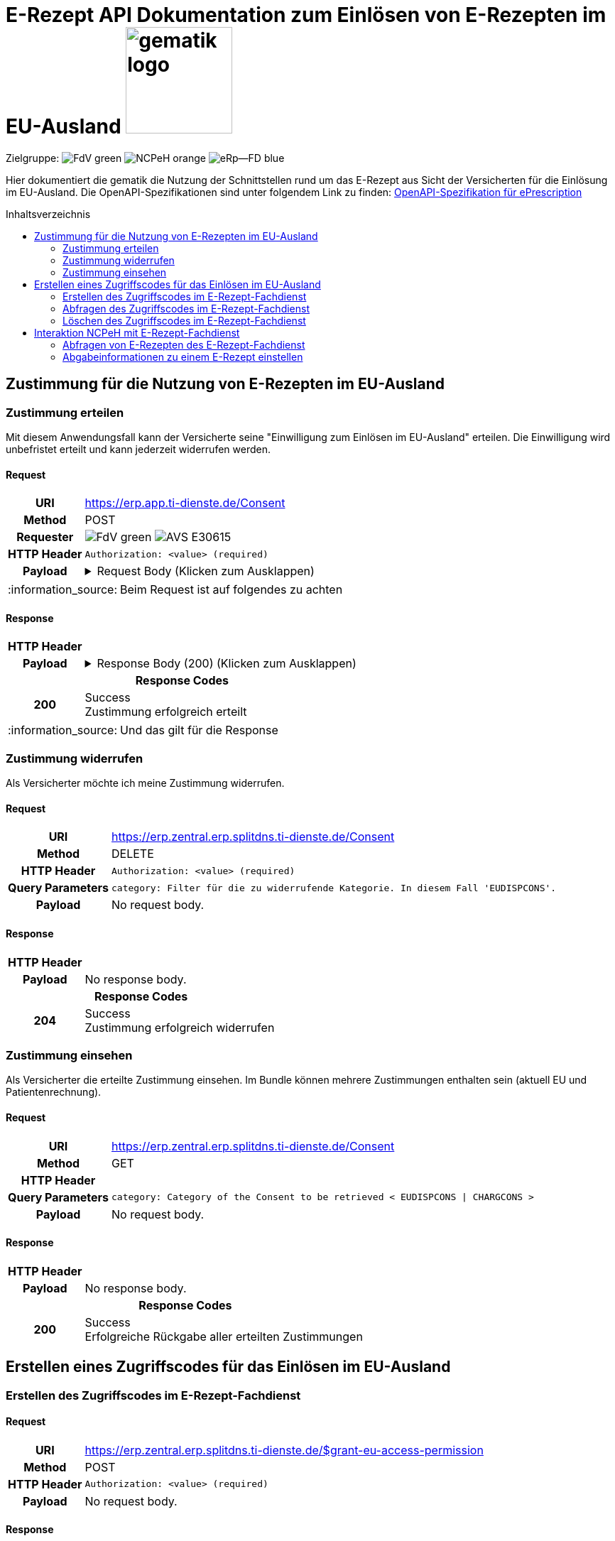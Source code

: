 = E-Rezept API Dokumentation zum Einlösen von E-Rezepten im EU-Ausland image:gematik_logo.png[width=150, float="right"]
// asciidoc settings for DE (German)
// ==================================
:imagesdir: ../images
:tip-caption: :bulb:
:note-caption: :information_source:
:important-caption: :heavy_exclamation_mark:
:caution-caption: :fire:
:warning-caption: :warning:
:toc: macro
:toclevels: 2
:toc-title: Inhaltsverzeichnis
:AVS: https://img.shields.io/badge/AVS-E30615
:PVS: https://img.shields.io/badge/PVS/KIS-C30059
:FdV: https://img.shields.io/badge/FdV-green
:eRp: https://img.shields.io/badge/eRp--FD-blue
:KTR: https://img.shields.io/badge/KTR-AE8E1C
:NCPeH: https://img.shields.io/badge/NCPeH-orange

// Variables for the Examples that are to be used
:branch: main
:date-folder: 2025-01-15
// TODO: Change
:branch: eu-examples
:date-folder: 2025-10-01-preview
:toclevels: 2

Zielgruppe: image:{FdV}[] image:{NCPeH}[] image:{eRp}[]

Hier dokumentiert die gematik die Nutzung der Schnittstellen rund um das E-Rezept aus Sicht der Versicherten für die Einlösung im EU-Ausland.
Die OpenAPI-Spezifikationen sind unter folgendem Link zu finden: link:../resources/openapi/e_prescription.yml[OpenAPI-Spezifikation für ePrescription]

toc::[]

== Zustimmung für die Nutzung von E-Rezepten im EU-Ausland

=== Zustimmung erteilen

Mit diesem Anwendungsfall kann der Versicherte seine "Einwilligung zum Einlösen im EU-Ausland" erteilen. Die Einwilligung wird unbefristet erteilt und kann jederzeit widerrufen werden.

==== Request
[cols="h,a", separator=¦]
[%autowidth.stretch]
|===
¦URI        ¦https://erp.app.ti-dienste.de/Consent
¦Method     ¦POST
¦Requester  ¦image:{FdV}[] image:{AVS}[]
¦HTTP Header ¦
----
Authorization: <value> (required)
----
¦Payload    ¦
.Request Body (Klicken zum Ausklappen)
[%collapsible]
====
[source,json]
----
{
  "resourceType": "Consent",
  "id": "erp-eprescription-01-POST-Consent",
  "meta": {
    "profile": [
      "https://gematik.de/fhir/erp/StructureDefinition/GEM_ERP_PR_Consent|1.5"
    ]
  },
  "status": "active",
  "patient": {
    "identifier": {
      "system": "http://fhir.de/sid/gkv/kvid-10",
      "value": "X123456789"
    }
  },
  "scope": {
    "coding": [
      {
        "code": "patient-privacy",
        "system": "http://terminology.hl7.org/CodeSystem/consentscope",
        "display": "Privacy Consent"
      }
    ]
  },
  "category": [
    {
      "coding": [
        {
          "code": "EUDISPCONS",
          "system": "https://gematik.de/fhir/erp/CodeSystem/GEM_ERP_CS_ConsentType",
          "display": "Consent for redeeming e-prescriptions in EU countries"
        }
      ]
    }
  ],
  "policyRule": {
    "coding": [
      {
        "code": "OPTIN",
        "system": "http://terminology.hl7.org/CodeSystem/v3-ActCode"
      }
    ]
  }
}
----
====
|===
NOTE: Beim Request ist auf folgendes zu achten

==== Response

[cols="h,a", width="100%", separator=¦]
[%autowidth]
|===
¦HTTP Header ¦
----
----
¦Payload    ¦
.Response Body (200) (Klicken zum Ausklappen)
[%collapsible]
====
[source,json]
----
{
  "resourceType": "Consent",
  "id": "erp-eprescription-01-POST-Consent",
  "meta": {
    "profile": [
      "https://gematik.de/fhir/erp/StructureDefinition/GEM_ERP_PR_Consent|1.5"
    ]
  },
  "status": "active",
  "patient": {
    "identifier": {
      "system": "http://fhir.de/sid/gkv/kvid-10",
      "value": "X123456789"
    }
  },
  "scope": {
    "coding": [
      {
        "code": "patient-privacy",
        "system": "http://terminology.hl7.org/CodeSystem/consentscope",
        "display": "Privacy Consent"
      }
    ]
  },
  "category": [
    {
      "coding": [
        {
          "code": "EUDISPCONS",
          "system": "https://gematik.de/fhir/erp/CodeSystem/GEM_ERP_CS_ConsentType",
          "display": "Consent for redeeming e-prescriptions in EU countries"
        }
      ]
    }
  ],
  "policyRule": {
    "coding": [
      {
        "code": "OPTIN",
        "system": "http://terminology.hl7.org/CodeSystem/v3-ActCode"
      }
    ]
  }
}
----
====

2+¦Response Codes

¦200 ¦ Success +
[small]#Zustimmung erfolgreich erteilt#

|===
NOTE: Und das gilt für die Response

=== Zustimmung widerrufen

Als Versicherter möchte ich meine Zustimmung widerrufen.

==== Request
[cols="h,a", width="100%", separator=¦]
[%autowidth]
|===
¦URI        ¦https://erp.zentral.erp.splitdns.ti-dienste.de/Consent
¦Method     ¦DELETE
¦HTTP Header ¦
----
Authorization: <value> (required)
----
¦Query Parameters ¦
----
category: Filter für die zu widerrufende Kategorie. In diesem Fall 'EUDISPCONS'.
----
¦Payload    ¦
No request body.
|===

==== Response

[cols="h,a", width="100%", separator=¦]
[%autowidth]
|===
¦HTTP Header ¦
----
----
¦Payload    ¦
No response body.

2+¦Response Codes

¦204 ¦ Success +
[small]#Zustimmung erfolgreich widerrufen#

|===


=== Zustimmung einsehen

Als Versicherter die erteilte Zustimmung einsehen. Im Bundle können mehrere Zustimmungen enthalten sein (aktuell EU und Patientenrechnung).

==== Request
[cols="h,a", width="100%", separator=¦]
[%autowidth]
|===
¦URI        ¦https://erp.zentral.erp.splitdns.ti-dienste.de/Consent
¦Method     ¦GET
¦HTTP Header ¦
----
----
¦Query Parameters ¦
----
category: Category of the Consent to be retrieved < EUDISPCONS | CHARGCONS >
----
¦Payload    ¦
No request body.
|===

==== Response

[cols="h,a", width="100%", separator=¦]
[%autowidth]
|===
¦HTTP Header ¦
----
----
¦Payload    ¦
No response body.

2+¦Response Codes

¦200 ¦ Success +
[small]#Erfolgreiche Rückgabe aller erteilten Zustimmungen#

|===

== Erstellen eines Zugriffscodes für das Einlösen im EU-Ausland

=== Erstellen des Zugriffscodes im E-Rezept-Fachdienst

==== Request
[cols="h,a", width="100%", separator=¦]
[%autowidth]
|===
¦URI        ¦https://erp.zentral.erp.splitdns.ti-dienste.de/$grant-eu-access-permission
¦Method     ¦POST
¦HTTP Header ¦
----
Authorization: <value> (required)
----
¦Payload    ¦
No request body.
|===

==== Response

[cols="h,a", width="100%", separator=¦]
[%autowidth]
|===
¦HTTP Header ¦
----
----
¦Payload    ¦
No response body.

2+¦Response Codes

¦200 ¦ Success +
[small]#Zugriffscode erfolgreich erstellt#

|===

=== Abfragen des Zugriffscodes im E-Rezept-Fachdienst

==== Request
[cols="h,a", width="100%", separator=¦]
[%autowidth]
|===
¦URI        ¦https://erp.zentral.erp.splitdns.ti-dienste.de/$read-eu-access-permission
¦Method     ¦GET
¦HTTP Header ¦
----
Authorization: <value> (required)
----
¦Payload    ¦
No request body.
|===

==== Response

[cols="h,a", width="100%", separator=¦]
[%autowidth]
|===
¦HTTP Header ¦
----
----
¦Payload    ¦
No response body.

2+¦Response Codes

¦200 ¦ Success +
[small]#Zugriffscode erfolgreich abgefragt#

|===

=== Löschen des Zugriffscodes im E-Rezept-Fachdienst

==== Request
[cols="h,a", width="100%", separator=¦]
[%autowidth]
|===
¦URI        ¦https://erp.zentral.erp.splitdns.ti-dienste.de/$revoke-eu-access-permission
¦Method     ¦DELETE
¦HTTP Header ¦
----
Authorization: <value> (required)
----
¦Payload    ¦
No request body.
|===

==== Response

[cols="h,a", width="100%", separator=¦]
[%autowidth]
|===
¦HTTP Header ¦
----
----
¦Payload    ¦
No response body.

2+¦Response Codes

¦204 ¦ Success +
[small]#Zugriffscode erfolgreich widerrufen#

|===

== Interaktion NCPeH mit E-Rezept-Fachdienst

=== Abfragen von E-Rezepten des E-Rezept-Fachdienst

Als NCPeH Deutschland möchte ich die im EU-Ausland einlösbaren E-Rezepte vom E-Rezept-Fachdienst abrufen, damit ich diese in das Ausland weiterleiten kann.

* link:https://simplifier.net/erezept-workflow/get-prescription-eu[OperationDefinition]
* link:https://simplifier.net/erezept-workflow/gem_erp_pr_par_eu_get_prescription_eu_input[Profil Input Parameter]

==== Request
[cols="h,a", width="100%", separator=¦]
[%autowidth]
|===
¦URI        ¦https://erp.zentral.erp.splitdns.ti-dienste.de/$get-eu-prescriptions
¦Method     ¦POST
¦HTTP Header ¦
----
AuthorizationHeader: <value> (required)
----
¦Query Parameters ¦
----
_count: Anzahl der zurückzugebenden Einträge. Für `demographics` Use Case auf `1` gesetzt.
----
¦Payload    ¦
.Request Body für demographics (Klicken zum Ausklappen)
[%collapsible]
====
[source,xml]
----
<Parameters xmlns="http://hl7.org/fhir">
    <id value="erp-eprescription-06-GET-Prescription-DEMOGRAPHICS"/>
    <meta>
        <profile value="https://gematik.de/fhir/erp/StructureDefinition/GEM_ERP_PR_PAR_EU_GET_Prescription_EU_Input|1.5"/>
    </meta>
    <parameter>
        <name value="requestData"/>
        <part>
            <name value="requesttype"/>
            <valueCoding>
                <system value="https://gematik.de/fhir/erp/CodeSystem/GEM_ERP_CS_RequestType_EU"/>
                <code value="demographics"/>
            </valueCoding>
        </part>
        <part>
            <name value="kvnr"/>
            <valueIdentifier>
                <system value="http://fhir.de/sid/gkv/kvid-10"/>
                <value value="X123456789"/>
            </valueIdentifier>
        </part>
        <part>
            <name value="accessCode"/>
            <valueIdentifier>
                <system value="https://gematik.de/fhir/erp/NamingSystem/GEM_ERP_NS_EU_AccessCode"/>
                <value value="ABC123"/>
            </valueIdentifier>
        </part>
        <part>
            <name value="countryCode"/>
            <valueCoding>
                <system value="urn:iso:std:iso:3166"/>
                <code value="BE"/>
            </valueCoding>
        </part>
        <part>
            <name value="practitionerName"/>
            <valueString value="Pedro Sanches"/>
        </part>
        <part>
            <name value="practitionerRole"/>
            <valueCoding>
                <system value="urn:oid:2.16.840.1.113883.2.9.6.2.7"/>
                <code value="2262"/>
                <display value="Pharmacists"/>
            </valueCoding>
        </part>
        <part>
            <name value="pointOfCare"/>
            <valueString value="Pharmacia de Santa Maria"/>
        </part>
        <part>
            <name value="healthcare-facility-type"/>
            <valueCoding>
                <system value="https://gematik.de/fhir/directory/CodeSystem/OrganizationProfessionOID"/>
                <code value="1.2.276.0.76.4.54"/>
                <display value="Öffentliche Apotheke"/>
            </valueCoding>
        </part>
    </parameter>
</Parameters>
----
====
.Request Body für prescriptions-retrieval (Klicken zum Ausklappen)
[%collapsible]
====
[source,xml]
----
<Parameters xmlns="http://hl7.org/fhir">
    <id value="erp-eprescription-06-GET-Prescription-PRESCRIPTIONS-RETRIEVAL"/>
    <meta>
        <profile value="https://gematik.de/fhir/erp/StructureDefinition/GEM_ERP_PR_PAR_EU_GET_Prescription_EU_Input|1.5"/>
    </meta>
    <parameter>
        <name value="requestData"/>
        <part>
            <name value="requesttype"/>
            <valueCoding>
                <system value="https://gematik.de/fhir/erp/CodeSystem/GEM_ERP_CS_RequestType_EU"/>
                <code value="e-prescriptions-retrieval"/>
            </valueCoding>
        </part>
        <part>
            <name value="kvnr"/>
            <valueIdentifier>
                <system value="http://fhir.de/sid/gkv/kvid-10"/>
                <value value="X123456789"/>
            </valueIdentifier>
        </part>
        <part>
            <name value="accessCode"/>
            <valueIdentifier>
                <system value="https://gematik.de/fhir/erp/NamingSystem/GEM_ERP_NS_EU_AccessCode"/>
                <value value="123456"/>
            </valueIdentifier>
        </part>
        <part>
            <name value="countryCode"/>
            <valueCoding>
                <system value="urn:iso:std:iso:3166"/>
                <code value="BE"/>
            </valueCoding>
        </part>
        <part>
            <name value="practitionerName"/>
            <valueString value="Pedro Sanches"/>
        </part>
        <part>
            <name value="practitionerRole"/>
            <valueCoding>
                <system value="urn:oid:2.16.840.1.113883.2.9.6.2.7"/>
                <code value="2262"/>
                <display value="Pharmacists"/>
            </valueCoding>
        </part>
        <part>
            <name value="pointOfCare"/>
            <valueString value="Pharmacia de Santa Maria"/>
        </part>
        <part>
            <name value="healthcare-facility-type"/>
            <valueCoding>
                <system value="https://gematik.de/fhir/directory/CodeSystem/OrganizationProfessionOID"/>
                <code value="1.2.276.0.76.4.54"/>
                <display value="Öffentliche Apotheke"/>
            </valueCoding>
        </part>
        <part>
            <name value="prescription-id"/>
            <valueIdentifier>
                <system value="https://gematik.de/fhir/erp/NamingSystem/GEM_ERP_NS_PrescriptionId"/>
                <value value="160.000.000.000.000.01"/>
            </valueIdentifier>
        </part>
        <part>
            <name value="prescription-id"/>
            <valueIdentifier>
                <system value="https://gematik.de/fhir/erp/NamingSystem/GEM_ERP_NS_PrescriptionId"/>
                <value value="160.000.000.000.000.02"/>
            </valueIdentifier>
        </part>
        <part>
            <name value="prescription-id"/>
            <valueIdentifier>
                <system value="https://gematik.de/fhir/erp/NamingSystem/GEM_ERP_NS_PrescriptionId"/>
                <value value="160.000.000.000.000.03"/>
            </valueIdentifier>
        </part>
        <part>
            <name value="prescription-id"/>
            <valueIdentifier>
                <system value="https://gematik.de/fhir/erp/NamingSystem/GEM_ERP_NS_PrescriptionId"/>
                <value value="160.000.000.000.000.04"/>
            </valueIdentifier>
        </part>
    </parameter>
</Parameters>
----
====
.Request Body für prescriptions-list (Klicken zum Ausklappen)
[%collapsible]
====
[source,xml]
----
<Parameters xmlns="http://hl7.org/fhir">
    <id value="erp-eprescription-06-GET-Prescription-PRESCRIPTIONS-LIST"/>
    <meta>
        <profile value="https://gematik.de/fhir/erp/StructureDefinition/GEM_ERP_PR_PAR_EU_GET_Prescription_EU_Input|1.5"/>
    </meta>
    <parameter>
        <name value="requestData"/>
        <part>
            <name value="requesttype"/>
            <valueCoding>
                <system value="https://gematik.de/fhir/erp/CodeSystem/GEM_ERP_CS_RequestType_EU"/>
                <code value="e-prescriptions-list"/>
            </valueCoding>
        </part>
        <part>
            <name value="kvnr"/>
            <valueIdentifier>
                <system value="http://fhir.de/sid/gkv/kvid-10"/>
                <value value="X123456789"/>
            </valueIdentifier>
        </part>
        <part>
            <name value="accessCode"/>
            <valueIdentifier>
                <system value="https://gematik.de/fhir/erp/NamingSystem/GEM_ERP_NS_EU_AccessCode"/>
                <value value="123456"/>
            </valueIdentifier>
        </part>
        <part>
            <name value="countryCode"/>
            <valueCoding>
                <system value="urn:iso:std:iso:3166"/>
                <code value="BE"/>
            </valueCoding>
        </part>
        <part>
            <name value="practitionerName"/>
            <valueString value="Pedro Sanches"/>
        </part>
        <part>
            <name value="practitionerRole"/>
            <valueCoding>
                <system value="urn:oid:2.16.840.1.113883.2.9.6.2.7"/>
                <code value="2262"/>
                <display value="Pharmacists"/>
            </valueCoding>
        </part>
        <part>
            <name value="pointOfCare"/>
            <valueString value="Pharmacia de Santa Maria"/>
        </part>
        <part>
            <name value="healthcare-facility-type"/>
            <valueCoding>
                <system value="https://gematik.de/fhir/directory/CodeSystem/OrganizationProfessionOID"/>
                <code value="1.2.276.0.76.4.54"/>
                <display value="Öffentliche Apotheke"/>
            </valueCoding>
        </part>
    </parameter>
</Parameters>
----
====
|===

==== Response

[cols="h,a", width="100%", separator=¦]
[%autowidth]
|===
¦HTTP Header ¦
----
----
¦Payload    ¦
.Response Body (200) (Klicken zum Ausklappen)
[%collapsible]
====
[source,xml]
----
<Bundle xmlns="http://hl7.org/fhir">
    <id value="erp-eprescription-05-GET-Prescription-Bundle"/>
    <type value="collection"/>
    <timestamp value="2025-01-15T15:29:00.434+00:00"/>
    <link>
        <relation value="self"/>
        <url value="https://erp-ref.zentral.erp.splitdns.ti-dienste.de/Prescription"/>
    </link>
    <entry>
        <fullUrl value="https://erp.zentral.erp.splitdns.ti-dienste.de/Task/160.000.000.000.000.01"/>
        <resource>
            <Bundle>
                <id value="erp-eprescription-05-Prescription-Bundle-1"/>
                <meta>
                    <lastUpdated value="2025-01-15T15:29:00.434+00:00"/>
                    <profile value="https://fhir.kbv.de/StructureDefinition/KBV_PR_ERP_Bundle|1.2"/>
                </meta>
                <identifier>
                    <system value="https://gematik.de/fhir/erp/NamingSystem/GEM_ERP_NS_PrescriptionId"/>
                    <value value="160.000.000.000.000.01"/>
                </identifier>
                <type value="document"/>
                <timestamp value="2025-01-15T15:29:00.434+00:00"/>
                <entry>
                    <fullUrl value="http://pvs.praxis-topp-gluecklich.local/fhir/Composition/b0e22b86-e7e9-46c1-80fe-e6e24442d77c"/>
                    <resource>
                        <Composition>
                            <id value="b0e22b86-e7e9-46c1-80fe-e6e24442d77c"/>
                            <meta>
                                <profile value="https://fhir.kbv.de/StructureDefinition/KBV_PR_ERP_Composition|1.2"/>
                            </meta>
                            <extension url="https://fhir.kbv.de/StructureDefinition/KBV_EX_FOR_Legal_basis">
                                <valueCoding>
                                    <system value="https://fhir.kbv.de/CodeSystem/KBV_CS_SFHIR_KBV_STATUSKENNZEICHEN"/>
                                    <code value="00"/>
                                </valueCoding>
                            </extension>
                            <status value="final"/>
                            <type>
                                <coding>
                                    <system value="https://fhir.kbv.de/CodeSystem/KBV_CS_SFHIR_KBV_FORMULAR_ART"/>
                                    <code value="e16A"/>
                                </coding>
                            </type>
                            <subject>
                                <reference value="Patient/9774f67f-a238-4daf-b4e6-Pat-GKV"/>
                            </subject>
                            <date value="2025-01-15T15:29:00.434+00:00"/>
                            <author>
                                <reference value="Practitioner/d8463daf-258e-4cad-a86a-6fd42fac161c"/>
                                <type value="Practitioner"/>
                            </author>
                            <author>
                                <type value="Device"/>
                                <identifier>
                                    <system value="https://fhir.kbv.de/NamingSystem/KBV_NS_FOR_Pruefnummer"/>
                                    <value value="Y/400/1910/36/346"/>
                                </identifier>
                            </author>
                            <title value="elektronische Arzneimittelverordnung"/>
                            <attester>
                                <mode value="legal"/>
                                <party>
                                    <reference value="Practitioner/20597e0e-cb2a-45b3-95f0-dc3dbdb617c3"/>
                                </party>
                            </attester>
                            <custodian>
                                <reference value="Organization/cf042e44-086a-4d51-9c77-172f9a972e3b"/>
                            </custodian>
                            <section>
                                <code>
                                    <coding>
                                        <system value="https://fhir.kbv.de/CodeSystem/KBV_CS_ERP_Section_Type"/>
                                        <code value="Prescription"/>
                                    </coding>
                                </code>
                                <entry>
                                    <reference value="MedicationRequest/f58f4403-7a3a-4a12-bb15-b2fa25b02561"/>
                                </entry>
                            </section>
                            <section>
                                <code>
                                    <coding>
                                        <system value="https://fhir.kbv.de/CodeSystem/KBV_CS_ERP_Section_Type"/>
                                        <code value="Coverage"/>
                                    </coding>
                                </code>
                                <entry>
                                    <reference value="Coverage/1b1ffb6e-eb05-43d7-87eb-Cov-GKV"/>
                                </entry>
                            </section>
                        </Composition>
                    </resource>
                </entry>
                <entry>
                    <fullUrl value="http://pvs.praxis-topp-gluecklich.local/fhir/MedicationRequest/f58f4403-7a3a-4a12-bb15-b2fa25b02561"/>
                    <resource>
                        <MedicationRequest>
                            <id value="f58f4403-7a3a-4a12-bb15-b2fa25b02561"/>
                            <meta>
                                <profile value="https://fhir.kbv.de/StructureDefinition/KBV_PR_ERP_Prescription|1.2"/>
                            </meta>
                            <extension url="https://fhir.kbv.de/StructureDefinition/KBV_EX_ERP_EmergencyServicesFee">
                                <valueBoolean value="false"/>
                            </extension>
                            <extension url="https://fhir.kbv.de/StructureDefinition/KBV_EX_FOR_SER">
                                <valueBoolean value="false"/>
                            </extension>
                            <extension url="https://fhir.kbv.de/StructureDefinition/KBV_EX_ERP_Multiple_Prescription">
                                <extension url="Kennzeichen">
                                    <valueBoolean value="true"/>
                                </extension>
                                <extension url="Nummerierung">
                                    <valueRatio>
                                        <numerator>
                                            <value value="2"/>
                                        </numerator>
                                        <denominator>
                                            <value value="4"/>
                                        </denominator>
                                    </valueRatio>
                                </extension>
                                <extension url="Zeitraum">
                                    <valuePeriod>
                                        <start value="2025-01-15"/>
                                        <end value="2025-02-14"/>
                                    </valuePeriod>
                                </extension>
                                <extension url="ID">
                                    <valueIdentifier>
                                        <system value="urn:ietf:rfc:3986"/>
                                        <value value="urn:uuid:24e2e10d-e962-4d1c-be4f-8760e690a5f0"/>
                                    </valueIdentifier>
                                </extension>
                            </extension>
                            <extension url="https://fhir.kbv.de/StructureDefinition/KBV_EX_FOR_StatusCoPayment">
                                <valueCoding>
                                    <system value="https://fhir.kbv.de/CodeSystem/KBV_CS_FOR_StatusCoPayment"/>
                                    <code value="0"/>
                                </valueCoding>
                            </extension>
                            <extension url="https://fhir.kbv.de/StructureDefinition/KBV_EX_FOR_Accident">
                                <extension url="Unfallkennzeichen">
                                    <valueCoding>
                                        <system value="https://fhir.kbv.de/CodeSystem/KBV_CS_FOR_Ursache_Type"/>
                                        <code value="1"/>
                                    </valueCoding>
                                </extension>
                                <extension url="Unfalltag">
                                    <valueDate value="2025-01-15"/>
                                </extension>
                            </extension>
                            <status value="active"/>
                            <intent value="order"/>
                            <medicationReference>
                                <reference value="Medication/e3a4efa7-84fc-465b-b14c-720195097783"/>
                            </medicationReference>
                            <subject>
                                <reference value="Patient/9774f67f-a238-4daf-b4e6-Pat-GKV"/>
                            </subject>
                            <authoredOn value="2025-01-15"/>
                            <requester>
                                <reference value="Practitioner/d8463daf-258e-4cad-a86a-6fd42fac161c"/>
                            </requester>
                            <insurance>
                                <reference value="Coverage/1b1ffb6e-eb05-43d7-87eb-Cov-GKV"/>
                            </insurance>
                            <note>
                                <text value="Dummy-Hinweis für die Apotheke"/>
                            </note>
                            <dosageInstruction>
                                <extension url="https://fhir.kbv.de/StructureDefinition/KBV_EX_ERP_DosageFlag">
                                    <valueBoolean value="false"/>
                                </extension>
                            </dosageInstruction>
                            <dispenseRequest>
                                <quantity>
                                    <value value="2"/>
                                    <unit value="Packung"/>
                                    <system value="http://unitsofmeasure.org"/>
                                    <code value="{Package}"/>
                                </quantity>
                            </dispenseRequest>
                        </MedicationRequest>
                    </resource>
                </entry>
                <entry>
                    <fullUrl value="http://pvs.praxis-topp-gluecklich.local/fhir/Medication/e3a4efa7-84fc-465b-b14c-720195097783"/>
                    <resource>
                        <Medication>
                            <id value="e3a4efa7-84fc-465b-b14c-720195097783"/>
                            <meta>
                                <profile value="https://fhir.kbv.de/StructureDefinition/KBV_PR_ERP_Medication_Ingredient|1.2"/>
                            </meta>
                            <extension url="https://fhir.kbv.de/StructureDefinition/KBV_EX_ERP_Medication_Category">
                                <valueCoding>
                                    <system value="https://fhir.kbv.de/CodeSystem/KBV_CS_ERP_Medication_Category"/>
                                    <code value="00"/>
                                </valueCoding>
                            </extension>
                            <extension url="https://fhir.kbv.de/StructureDefinition/KBV_EX_ERP_Medication_Vaccine">
                                <valueBoolean value="false"/>
                            </extension>
                            <code>
                                <coding>
                                    <system value="https://fhir.kbv.de/CodeSystem/KBV_CS_ERP_Medication_Type"/>
                                    <code value="wirkstoff"/>
                                </coding>
                            </code>
                            <form>
                                <text value="Tabletten"/>
                            </form>
                            <amount>
                                <numerator>
                                    <extension url="https://fhir.kbv.de/StructureDefinition/KBV_EX_ERP_Medication_PackagingSize">
                                        <valueString value="2x20"/>
                                    </extension>
                                    <unit value="Stk"/>
                                </numerator>
                                <denominator>
                                    <value value="1"/>
                                </denominator>
                            </amount>
                            <ingredient>
                                <itemCodeableConcept>
                                    <coding>
                                        <system value="http://fhir.de/CodeSystem/ask"/>
                                        <code value="Dummy-ASK"/>
                                    </coding>
                                    <text value="Ibuprofen"/>
                                </itemCodeableConcept>
                                <strength>
                                    <numerator>
                                        <value value="800"/>
                                        <unit value="mg"/>
                                    </numerator>
                                    <denominator>
                                        <value value="1"/>
                                    </denominator>
                                </strength>
                            </ingredient>
                        </Medication>
                    </resource>
                </entry>
                <entry>
                    <fullUrl value="http://pvs.praxis-topp-gluecklich.local/fhir/Patient/9774f67f-a238-4daf-b4e6-Pat-GKV"/>
                    <resource>
                        <Patient>
                            <id value="9774f67f-a238-4daf-b4e6-Pat-GKV"/>
                            <meta>
                                <profile value="https://fhir.kbv.de/StructureDefinition/KBV_PR_FOR_Patient|1.2"/>
                            </meta>
                            <identifier>
                                <type>
                                    <coding>
                                        <system value="http://fhir.de/CodeSystem/identifier-type-de-basis"/>
                                        <code value="KVZ10"/>
                                    </coding>
                                </type>
                                <system value="http://fhir.de/sid/gkv/kvid-10"/>
                                <value value="X234567890"/>
                            </identifier>
                            <name>
                                <use value="official"/>
                                <family value="Ludger Königsstein">
                                    <extension url="http://hl7.org/fhir/StructureDefinition/humanname-own-name">
                                        <valueString value="Königsstein"/>
                                    </extension>
                                </family>
                                <given value="Ludger"/>
                            </name>
                            <birthDate value="1935-06-22"/>
                            <address>
                                <type value="both"/>
                                <line value="Musterstr. 1">
                                    <extension url="http://hl7.org/fhir/StructureDefinition/iso21090-ADXP-houseNumber">
                                        <valueString value="1"/>
                                    </extension>
                                    <extension url="http://hl7.org/fhir/StructureDefinition/iso21090-ADXP-streetName">
                                        <valueString value="Musterstr."/>
                                    </extension>
                                </line>
                                <city value="Berlin"/>
                                <postalCode value="10623"/>
                            </address>
                        </Patient>
                    </resource>
                </entry>
                <entry>
                    <fullUrl value="http://pvs.praxis-topp-gluecklich.local/fhir/Practitioner/20597e0e-cb2a-45b3-95f0-dc3dbdb617c3"/>
                    <resource>
                        <Practitioner>
                            <id value="20597e0e-cb2a-45b3-95f0-dc3dbdb617c3"/>
                            <meta>
                                <profile value="https://fhir.kbv.de/StructureDefinition/KBV_PR_FOR_Practitioner|1.2"/>
                            </meta>
                            <identifier>
                                <type>
                                    <coding>
                                        <system value="http://terminology.hl7.org/CodeSystem/v2-0203"/>
                                        <code value="LANR"/>
                                    </coding>
                                </type>
                                <system value="https://fhir.kbv.de/NamingSystem/KBV_NS_Base_ANR"/>
                                <value value="838382202"/>
                            </identifier>
                            <name>
                                <use value="official"/>
                                <family value="Topp-Glücklich">
                                    <extension url="http://hl7.org/fhir/StructureDefinition/humanname-own-name">
                                        <valueString value="Topp-Glücklich"/>
                                    </extension>
                                </family>
                                <given value="Hans"/>
                                <prefix value="Dr. med.">
                                    <extension url="http://hl7.org/fhir/StructureDefinition/iso21090-EN-qualifier">
                                        <valueCode value="AC"/>
                                    </extension>
                                </prefix>
                            </name>
                            <qualification>
                                <code>
                                    <coding>
                                        <system value="https://fhir.kbv.de/CodeSystem/KBV_CS_FOR_Qualification_Type"/>
                                        <code value="00"/>
                                    </coding>
                                </code>
                            </qualification>
                            <qualification>
                                <code>
                                    <coding>
                                        <system value="https://fhir.kbv.de/CodeSystem/KBV_CS_FOR_Berufsbezeichnung"/>
                                        <code value="Berufsbezeichnung"/>
                                    </coding>
                                    <text value="FA Biochemie"/>
                                </code>
                            </qualification>
                        </Practitioner>
                    </resource>
                </entry>
                <entry>
                    <fullUrl value="http://pvs.praxis-topp-gluecklich.local/fhir/Practitioner/d8463daf-258e-4cad-a86a-6fd42fac161c"/>
                    <resource>
                        <Practitioner>
                            <id value="d8463daf-258e-4cad-a86a-6fd42fac161c"/>
                            <meta>
                                <profile value="https://fhir.kbv.de/StructureDefinition/KBV_PR_FOR_Practitioner|1.2"/>
                            </meta>
                            <identifier>
                                <type>
                                    <coding>
                                        <system value="http://terminology.hl7.org/CodeSystem/v2-0203"/>
                                        <code value="LANR"/>
                                    </coding>
                                </type>
                                <system value="https://fhir.kbv.de/NamingSystem/KBV_NS_Base_ANR"/>
                                <value value="838382210"/>
                            </identifier>
                            <name>
                                <use value="official"/>
                                <family value="Meier">
                                    <extension url="http://hl7.org/fhir/StructureDefinition/humanname-own-name">
                                        <valueString value="Meier"/>
                                    </extension>
                                </family>
                                <given value="Jörgen"/>
                            </name>
                            <qualification>
                                <code>
                                    <coding>
                                        <system value="https://fhir.kbv.de/CodeSystem/KBV_CS_FOR_Qualification_Type"/>
                                        <code value="03"/>
                                    </coding>
                                </code>
                            </qualification>
                            <qualification>
                                <code>
                                    <coding>
                                        <system value="https://fhir.kbv.de/CodeSystem/KBV_CS_FOR_Berufsbezeichnung"/>
                                        <code value="Berufsbezeichnung"/>
                                    </coding>
                                    <text value="FA Onkologie"/>
                                </code>
                            </qualification>
                        </Practitioner>
                    </resource>
                </entry>
                <entry>
                    <fullUrl value="http://pvs.praxis-topp-gluecklich.local/fhir/Organization/cf042e44-086a-4d51-9c77-172f9a972e3b"/>
                    <resource>
                        <Organization>
                            <id value="cf042e44-086a-4d51-9c77-172f9a972e3b"/>
                            <meta>
                                <profile value="https://fhir.kbv.de/StructureDefinition/KBV_PR_FOR_Organization|1.2"/>
                            </meta>
                            <identifier>
                                <type>
                                    <coding>
                                        <system value="http://terminology.hl7.org/CodeSystem/v2-0203"/>
                                        <code value="BSNR"/>
                                    </coding>
                                </type>
                                <system value="https://fhir.kbv.de/NamingSystem/KBV_NS_Base_BSNR"/>
                                <value value="031234567"/>
                            </identifier>
                            <name value="Hausarztpraxis Dr. Topp-Glücklich"/>
                            <telecom>
                                <system value="phone"/>
                                <value value="0301234567"/>
                            </telecom>
                            <address>
                                <type value="both"/>
                                <line value="Musterstr. 2">
                                    <extension url="http://hl7.org/fhir/StructureDefinition/iso21090-ADXP-houseNumber">
                                        <valueString value="2"/>
                                    </extension>
                                    <extension url="http://hl7.org/fhir/StructureDefinition/iso21090-ADXP-streetName">
                                        <valueString value="Musterstr."/>
                                    </extension>
                                </line>
                                <city value="Berlin"/>
                                <postalCode value="10623"/>
                            </address>
                        </Organization>
                    </resource>
                </entry>
                <entry>
                    <fullUrl value="http://pvs.praxis-topp-gluecklich.local/fhir/Coverage/1b1ffb6e-eb05-43d7-87eb-Cov-GKV"/>
                    <resource>
                        <Coverage>
                            <id value="1b1ffb6e-eb05-43d7-87eb-Cov-GKV"/>
                            <meta>
                                <profile value="https://fhir.kbv.de/StructureDefinition/KBV_PR_FOR_Coverage|1.2"/>
                            </meta>
                            <extension url="http://fhir.de/StructureDefinition/gkv/besondere-personengruppe">
                                <valueCoding>
                                    <system value="https://fhir.kbv.de/CodeSystem/KBV_CS_SFHIR_KBV_PERSONENGRUPPE"/>
                                    <code value="00"/>
                                </valueCoding>
                            </extension>
                            <extension url="http://fhir.de/StructureDefinition/gkv/dmp-kennzeichen">
                                <valueCoding>
                                    <system value="https://fhir.kbv.de/CodeSystem/KBV_CS_SFHIR_KBV_DMP"/>
                                    <code value="00"/>
                                </valueCoding>
                            </extension>
                            <extension url="http://fhir.de/StructureDefinition/gkv/wop">
                                <valueCoding>
                                    <system value="https://fhir.kbv.de/CodeSystem/KBV_CS_SFHIR_ITA_WOP"/>
                                    <code value="03"/>
                                </valueCoding>
                            </extension>
                            <extension url="http://fhir.de/StructureDefinition/gkv/versichertenart">
                                <valueCoding>
                                    <system value="https://fhir.kbv.de/CodeSystem/KBV_CS_SFHIR_KBV_VERSICHERTENSTATUS"/>
                                    <code value="1"/>
                                </valueCoding>
                            </extension>
                            <status value="active"/>
                            <type>
                                <coding>
                                    <system value="http://fhir.de/CodeSystem/versicherungsart-de-basis"/>
                                    <code value="GKV"/>
                                </coding>
                            </type>
                            <beneficiary>
                                <reference value="Patient/9774f67f-a238-4daf-b4e6-Pat-GKV"/>
                            </beneficiary>
                            <payor>
                                <identifier>
                                    <system value="http://fhir.de/sid/arge-ik/iknr"/>
                                    <value value="104212059"/>
                                </identifier>
                                <display value="AOK Rheinland/Hamburg"/>
                            </payor>
                        </Coverage>
                    </resource>
                </entry>
            </Bundle>
        </resource>
    </entry>
    <entry>
        <fullUrl value="https://erp.zentral.erp.splitdns.ti-dienste.de/Task/160.000.000.000.000.02"/>
        <resource>
            <Bundle>
                <id value="erp-eprescription-05-Prescription-Bundle-2"/>
                <meta>
                    <lastUpdated value="2025-01-15T15:29:00.434+00:00"/>
                    <profile value="https://fhir.kbv.de/StructureDefinition/KBV_PR_ERP_Bundle|1.2"/>
                </meta>
                <identifier>
                    <system value="https://gematik.de/fhir/erp/NamingSystem/GEM_ERP_NS_PrescriptionId"/>
                    <value value="160.000.000.000.000.02"/>
                </identifier>
                <type value="document"/>
                <timestamp value="2025-01-15T15:29:00.434+00:00"/>
                <entry>
                    <fullUrl value="http://pvs.praxis-topp-gluecklich.local/fhir/Composition/b0e22b86-e7e9-46c1-80fe-e6e24442d77c"/>
                    <resource>
                        <Composition>
                            <id value="b0e22b86-e7e9-46c1-80fe-e6e24442d77c"/>
                            <meta>
                                <profile value="https://fhir.kbv.de/StructureDefinition/KBV_PR_ERP_Composition|1.2"/>
                            </meta>
                            <extension url="https://fhir.kbv.de/StructureDefinition/KBV_EX_FOR_Legal_basis">
                                <valueCoding>
                                    <system value="https://fhir.kbv.de/CodeSystem/KBV_CS_SFHIR_KBV_STATUSKENNZEICHEN"/>
                                    <code value="00"/>
                                </valueCoding>
                            </extension>
                            <status value="final"/>
                            <type>
                                <coding>
                                    <system value="https://fhir.kbv.de/CodeSystem/KBV_CS_SFHIR_KBV_FORMULAR_ART"/>
                                    <code value="e16A"/>
                                </coding>
                            </type>
                            <subject>
                                <reference value="Patient/9774f67f-a238-4daf-b4e6-Pat-GKV"/>
                            </subject>
                            <date value="2025-01-15T15:29:00.434+00:00"/>
                            <author>
                                <reference value="Practitioner/d8463daf-258e-4cad-a86a-6fd42fac161c"/>
                                <type value="Practitioner"/>
                            </author>
                            <author>
                                <type value="Device"/>
                                <identifier>
                                    <system value="https://fhir.kbv.de/NamingSystem/KBV_NS_FOR_Pruefnummer"/>
                                    <value value="Y/400/1910/36/346"/>
                                </identifier>
                            </author>
                            <title value="elektronische Arzneimittelverordnung"/>
                            <attester>
                                <mode value="legal"/>
                                <party>
                                    <reference value="Practitioner/20597e0e-cb2a-45b3-95f0-dc3dbdb617c3"/>
                                </party>
                            </attester>
                            <custodian>
                                <reference value="Organization/cf042e44-086a-4d51-9c77-172f9a972e3b"/>
                            </custodian>
                            <section>
                                <code>
                                    <coding>
                                        <system value="https://fhir.kbv.de/CodeSystem/KBV_CS_ERP_Section_Type"/>
                                        <code value="Prescription"/>
                                    </coding>
                                </code>
                                <entry>
                                    <reference value="MedicationRequest/f58f4403-7a3a-4a12-bb15-b2fa25b02561"/>
                                </entry>
                            </section>
                            <section>
                                <code>
                                    <coding>
                                        <system value="https://fhir.kbv.de/CodeSystem/KBV_CS_ERP_Section_Type"/>
                                        <code value="Coverage"/>
                                    </coding>
                                </code>
                                <entry>
                                    <reference value="Coverage/1b1ffb6e-eb05-43d7-87eb-Cov-GKV"/>
                                </entry>
                            </section>
                        </Composition>
                    </resource>
                </entry>
                <entry>
                    <fullUrl value="http://pvs.praxis-topp-gluecklich.local/fhir/MedicationRequest/f58f4403-7a3a-4a12-bb15-b2fa25b02561"/>
                    <resource>
                        <MedicationRequest>
                            <id value="f58f4403-7a3a-4a12-bb15-b2fa25b02561"/>
                            <meta>
                                <profile value="https://fhir.kbv.de/StructureDefinition/KBV_PR_ERP_Prescription|1.2"/>
                            </meta>
                            <extension url="https://fhir.kbv.de/StructureDefinition/KBV_EX_ERP_EmergencyServicesFee">
                                <valueBoolean value="false"/>
                            </extension>
                            <extension url="https://fhir.kbv.de/StructureDefinition/KBV_EX_FOR_SER">
                                <valueBoolean value="false"/>
                            </extension>
                            <extension url="https://fhir.kbv.de/StructureDefinition/KBV_EX_ERP_Multiple_Prescription">
                                <extension url="Kennzeichen">
                                    <valueBoolean value="true"/>
                                </extension>
                                <extension url="Nummerierung">
                                    <valueRatio>
                                        <numerator>
                                            <value value="2"/>
                                        </numerator>
                                        <denominator>
                                            <value value="4"/>
                                        </denominator>
                                    </valueRatio>
                                </extension>
                                <extension url="Zeitraum">
                                    <valuePeriod>
                                        <start value="2025-01-15"/>
                                        <end value="2025-02-14"/>
                                    </valuePeriod>
                                </extension>
                                <extension url="ID">
                                    <valueIdentifier>
                                        <system value="urn:ietf:rfc:3986"/>
                                        <value value="urn:uuid:24e2e10d-e962-4d1c-be4f-8760e690a5f0"/>
                                    </valueIdentifier>
                                </extension>
                            </extension>
                            <extension url="https://fhir.kbv.de/StructureDefinition/KBV_EX_FOR_StatusCoPayment">
                                <valueCoding>
                                    <system value="https://fhir.kbv.de/CodeSystem/KBV_CS_FOR_StatusCoPayment"/>
                                    <code value="0"/>
                                </valueCoding>
                            </extension>
                            <extension url="https://fhir.kbv.de/StructureDefinition/KBV_EX_FOR_Accident">
                                <extension url="Unfallkennzeichen">
                                    <valueCoding>
                                        <system value="https://fhir.kbv.de/CodeSystem/KBV_CS_FOR_Ursache_Type"/>
                                        <code value="1"/>
                                    </valueCoding>
                                </extension>
                                <extension url="Unfalltag">
                                    <valueDate value="2025-01-15"/>
                                </extension>
                            </extension>
                            <status value="active"/>
                            <intent value="order"/>
                            <medicationReference>
                                <reference value="Medication/e3a4efa7-84fc-465b-b14c-720195097783"/>
                            </medicationReference>
                            <subject>
                                <reference value="Patient/9774f67f-a238-4daf-b4e6-Pat-GKV"/>
                            </subject>
                            <authoredOn value="2025-01-15"/>
                            <requester>
                                <reference value="Practitioner/d8463daf-258e-4cad-a86a-6fd42fac161c"/>
                            </requester>
                            <insurance>
                                <reference value="Coverage/1b1ffb6e-eb05-43d7-87eb-Cov-GKV"/>
                            </insurance>
                            <note>
                                <text value="Dummy-Hinweis für die Apotheke"/>
                            </note>
                            <dosageInstruction>
                                <extension url="https://fhir.kbv.de/StructureDefinition/KBV_EX_ERP_DosageFlag">
                                    <valueBoolean value="false"/>
                                </extension>
                            </dosageInstruction>
                            <dispenseRequest>
                                <quantity>
                                    <value value="2"/>
                                    <unit value="Packung"/>
                                    <system value="http://unitsofmeasure.org"/>
                                    <code value="{Package}"/>
                                </quantity>
                            </dispenseRequest>
                        </MedicationRequest>
                    </resource>
                </entry>
                <entry>
                    <fullUrl value="http://pvs.praxis-topp-gluecklich.local/fhir/Medication/e3a4efa7-84fc-465b-b14c-720195097783"/>
                    <resource>
                        <Medication>
                            <id value="e3a4efa7-84fc-465b-b14c-720195097783"/>
                            <meta>
                                <profile value="https://fhir.kbv.de/StructureDefinition/KBV_PR_ERP_Medication_Ingredient|1.2"/>
                            </meta>
                            <extension url="https://fhir.kbv.de/StructureDefinition/KBV_EX_ERP_Medication_Category">
                                <valueCoding>
                                    <system value="https://fhir.kbv.de/CodeSystem/KBV_CS_ERP_Medication_Category"/>
                                    <code value="00"/>
                                </valueCoding>
                            </extension>
                            <extension url="https://fhir.kbv.de/StructureDefinition/KBV_EX_ERP_Medication_Vaccine">
                                <valueBoolean value="false"/>
                            </extension>
                            <code>
                                <coding>
                                    <system value="https://fhir.kbv.de/CodeSystem/KBV_CS_ERP_Medication_Type"/>
                                    <code value="wirkstoff"/>
                                </coding>
                            </code>
                            <form>
                                <text value="Tabletten"/>
                            </form>
                            <amount>
                                <numerator>
                                    <extension url="https://fhir.kbv.de/StructureDefinition/KBV_EX_ERP_Medication_PackagingSize">
                                        <valueString value="2x20"/>
                                    </extension>
                                    <unit value="Stk"/>
                                </numerator>
                                <denominator>
                                    <value value="1"/>
                                </denominator>
                            </amount>
                            <ingredient>
                                <itemCodeableConcept>
                                    <coding>
                                        <system value="http://fhir.de/CodeSystem/ask"/>
                                        <code value="Dummy-ASK"/>
                                    </coding>
                                    <text value="Ibuprofen"/>
                                </itemCodeableConcept>
                                <strength>
                                    <numerator>
                                        <value value="800"/>
                                        <unit value="mg"/>
                                    </numerator>
                                    <denominator>
                                        <value value="1"/>
                                    </denominator>
                                </strength>
                            </ingredient>
                        </Medication>
                    </resource>
                </entry>
                <entry>
                    <fullUrl value="http://pvs.praxis-topp-gluecklich.local/fhir/Patient/9774f67f-a238-4daf-b4e6-Pat-GKV"/>
                    <resource>
                        <Patient>
                            <id value="9774f67f-a238-4daf-b4e6-Pat-GKV"/>
                            <meta>
                                <profile value="https://fhir.kbv.de/StructureDefinition/KBV_PR_FOR_Patient|1.2"/>
                            </meta>
                            <identifier>
                                <type>
                                    <coding>
                                        <system value="http://fhir.de/CodeSystem/identifier-type-de-basis"/>
                                        <code value="KVZ10"/>
                                    </coding>
                                </type>
                                <system value="http://fhir.de/sid/gkv/kvid-10"/>
                                <value value="X234567890"/>
                            </identifier>
                            <name>
                                <use value="official"/>
                                <family value="Ludger Königsstein">
                                    <extension url="http://hl7.org/fhir/StructureDefinition/humanname-own-name">
                                        <valueString value="Königsstein"/>
                                    </extension>
                                </family>
                                <given value="Ludger"/>
                            </name>
                            <birthDate value="1935-06-22"/>
                            <address>
                                <type value="both"/>
                                <line value="Musterstr. 1">
                                    <extension url="http://hl7.org/fhir/StructureDefinition/iso21090-ADXP-houseNumber">
                                        <valueString value="1"/>
                                    </extension>
                                    <extension url="http://hl7.org/fhir/StructureDefinition/iso21090-ADXP-streetName">
                                        <valueString value="Musterstr."/>
                                    </extension>
                                </line>
                                <city value="Berlin"/>
                                <postalCode value="10623"/>
                            </address>
                        </Patient>
                    </resource>
                </entry>
                <entry>
                    <fullUrl value="http://pvs.praxis-topp-gluecklich.local/fhir/Practitioner/20597e0e-cb2a-45b3-95f0-dc3dbdb617c3"/>
                    <resource>
                        <Practitioner>
                            <id value="20597e0e-cb2a-45b3-95f0-dc3dbdb617c3"/>
                            <meta>
                                <profile value="https://fhir.kbv.de/StructureDefinition/KBV_PR_FOR_Practitioner|1.2"/>
                            </meta>
                            <identifier>
                                <type>
                                    <coding>
                                        <system value="http://terminology.hl7.org/CodeSystem/v2-0203"/>
                                        <code value="LANR"/>
                                    </coding>
                                </type>
                                <system value="https://fhir.kbv.de/NamingSystem/KBV_NS_Base_ANR"/>
                                <value value="838382202"/>
                            </identifier>
                            <name>
                                <use value="official"/>
                                <family value="Topp-Glücklich">
                                    <extension url="http://hl7.org/fhir/StructureDefinition/humanname-own-name">
                                        <valueString value="Topp-Glücklich"/>
                                    </extension>
                                </family>
                                <given value="Hans"/>
                                <prefix value="Dr. med.">
                                    <extension url="http://hl7.org/fhir/StructureDefinition/iso21090-EN-qualifier">
                                        <valueCode value="AC"/>
                                    </extension>
                                </prefix>
                            </name>
                            <qualification>
                                <code>
                                    <coding>
                                        <system value="https://fhir.kbv.de/CodeSystem/KBV_CS_FOR_Qualification_Type"/>
                                        <code value="00"/>
                                    </coding>
                                </code>
                            </qualification>
                            <qualification>
                                <code>
                                    <coding>
                                        <system value="https://fhir.kbv.de/CodeSystem/KBV_CS_FOR_Berufsbezeichnung"/>
                                        <code value="Berufsbezeichnung"/>
                                    </coding>
                                    <text value="FA Biochemie"/>
                                </code>
                            </qualification>
                        </Practitioner>
                    </resource>
                </entry>
                <entry>
                    <fullUrl value="http://pvs.praxis-topp-gluecklich.local/fhir/Practitioner/d8463daf-258e-4cad-a86a-6fd42fac161c"/>
                    <resource>
                        <Practitioner>
                            <id value="d8463daf-258e-4cad-a86a-6fd42fac161c"/>
                            <meta>
                                <profile value="https://fhir.kbv.de/StructureDefinition/KBV_PR_FOR_Practitioner|1.2"/>
                            </meta>
                            <identifier>
                                <type>
                                    <coding>
                                        <system value="http://terminology.hl7.org/CodeSystem/v2-0203"/>
                                        <code value="LANR"/>
                                    </coding>
                                </type>
                                <system value="https://fhir.kbv.de/NamingSystem/KBV_NS_Base_ANR"/>
                                <value value="838382210"/>
                            </identifier>
                            <name>
                                <use value="official"/>
                                <family value="Meier">
                                    <extension url="http://hl7.org/fhir/StructureDefinition/humanname-own-name">
                                        <valueString value="Meier"/>
                                    </extension>
                                </family>
                                <given value="Jörgen"/>
                            </name>
                            <qualification>
                                <code>
                                    <coding>
                                        <system value="https://fhir.kbv.de/CodeSystem/KBV_CS_FOR_Qualification_Type"/>
                                        <code value="03"/>
                                    </coding>
                                </code>
                            </qualification>
                            <qualification>
                                <code>
                                    <coding>
                                        <system value="https://fhir.kbv.de/CodeSystem/KBV_CS_FOR_Berufsbezeichnung"/>
                                        <code value="Berufsbezeichnung"/>
                                    </coding>
                                    <text value="FA Onkologie"/>
                                </code>
                            </qualification>
                        </Practitioner>
                    </resource>
                </entry>
                <entry>
                    <fullUrl value="http://pvs.praxis-topp-gluecklich.local/fhir/Organization/cf042e44-086a-4d51-9c77-172f9a972e3b"/>
                    <resource>
                        <Organization>
                            <id value="cf042e44-086a-4d51-9c77-172f9a972e3b"/>
                            <meta>
                                <profile value="https://fhir.kbv.de/StructureDefinition/KBV_PR_FOR_Organization|1.2"/>
                            </meta>
                            <identifier>
                                <type>
                                    <coding>
                                        <system value="http://terminology.hl7.org/CodeSystem/v2-0203"/>
                                        <code value="BSNR"/>
                                    </coding>
                                </type>
                                <system value="https://fhir.kbv.de/NamingSystem/KBV_NS_Base_BSNR"/>
                                <value value="031234567"/>
                            </identifier>
                            <name value="Hausarztpraxis Dr. Topp-Glücklich"/>
                            <telecom>
                                <system value="phone"/>
                                <value value="0301234567"/>
                            </telecom>
                            <address>
                                <type value="both"/>
                                <line value="Musterstr. 2">
                                    <extension url="http://hl7.org/fhir/StructureDefinition/iso21090-ADXP-houseNumber">
                                        <valueString value="2"/>
                                    </extension>
                                    <extension url="http://hl7.org/fhir/StructureDefinition/iso21090-ADXP-streetName">
                                        <valueString value="Musterstr."/>
                                    </extension>
                                </line>
                                <city value="Berlin"/>
                                <postalCode value="10623"/>
                            </address>
                        </Organization>
                    </resource>
                </entry>
                <entry>
                    <fullUrl value="http://pvs.praxis-topp-gluecklich.local/fhir/Coverage/1b1ffb6e-eb05-43d7-87eb-Cov-GKV"/>
                    <resource>
                        <Coverage>
                            <id value="1b1ffb6e-eb05-43d7-87eb-Cov-GKV"/>
                            <meta>
                                <profile value="https://fhir.kbv.de/StructureDefinition/KBV_PR_FOR_Coverage|1.2"/>
                            </meta>
                            <extension url="http://fhir.de/StructureDefinition/gkv/besondere-personengruppe">
                                <valueCoding>
                                    <system value="https://fhir.kbv.de/CodeSystem/KBV_CS_SFHIR_KBV_PERSONENGRUPPE"/>
                                    <code value="00"/>
                                </valueCoding>
                            </extension>
                            <extension url="http://fhir.de/StructureDefinition/gkv/dmp-kennzeichen">
                                <valueCoding>
                                    <system value="https://fhir.kbv.de/CodeSystem/KBV_CS_SFHIR_KBV_DMP"/>
                                    <code value="00"/>
                                </valueCoding>
                            </extension>
                            <extension url="http://fhir.de/StructureDefinition/gkv/wop">
                                <valueCoding>
                                    <system value="https://fhir.kbv.de/CodeSystem/KBV_CS_SFHIR_ITA_WOP"/>
                                    <code value="03"/>
                                </valueCoding>
                            </extension>
                            <extension url="http://fhir.de/StructureDefinition/gkv/versichertenart">
                                <valueCoding>
                                    <system value="https://fhir.kbv.de/CodeSystem/KBV_CS_SFHIR_KBV_VERSICHERTENSTATUS"/>
                                    <code value="1"/>
                                </valueCoding>
                            </extension>
                            <status value="active"/>
                            <type>
                                <coding>
                                    <system value="http://fhir.de/CodeSystem/versicherungsart-de-basis"/>
                                    <code value="GKV"/>
                                </coding>
                            </type>
                            <beneficiary>
                                <reference value="Patient/9774f67f-a238-4daf-b4e6-Pat-GKV"/>
                            </beneficiary>
                            <payor>
                                <identifier>
                                    <system value="http://fhir.de/sid/arge-ik/iknr"/>
                                    <value value="104212059"/>
                                </identifier>
                                <display value="AOK Rheinland/Hamburg"/>
                            </payor>
                        </Coverage>
                    </resource>
                </entry>
            </Bundle>
        </resource>
    </entry>
</Bundle>
----
====

2+¦Response Codes

¦200 ¦ Success +
[small]#Erfolgreiche Antwort mit Verschreibungsdaten, sortiert absteigend nach `MedicationRequest.authored-on`.#

¦400 ¦ Client Error +
[small]#Fehlerhafte Anfrage, z.B. fehlerhafter Aufbau der Anfrage.#

¦401 ¦ Client Error +
[small]#Ungültige Authentifizierung.#

¦403 ¦ Client Error +
[small]#Keine Berechtigung des Clients.#

¦404 ¦ Client Error +
[small]#Keine Ergebnisse gefunden.#

¦408 ¦ Client Error +
[small]#Zeitüberschreitung der Anfrage.#

¦429 ¦ Client Error +
[small]#Zu viele Anfragen.#

¦500 ¦ Server Error +
[small]#Unerwarteter Serverfehler.#

|===


=== Abgabeinformationen zu einem E-Rezept einstellen

Als NCPEH Deutschland möchte ich die Abgabeinformationen zu einem E-Rezept einstellen, damit der Versicherte das die Abgabeinformationen angezeigt bekommen kann.

* link:https://simplifier.net/erezept-workflow/eucloseoperation[OperationDefinition]
* link:https://simplifier.net/erezept-workflow/gem_erp_pr_par_eu_closeoperation_input[Profil Input Parameter]

==== Request
[cols="h,a", width="100%", separator=¦]
[%autowidth]
|===
¦URI        ¦https://erp.zentral.erp.splitdns.ti-dienste.de/Task/{id}/$eu-close
¦Method     ¦POST
¦HTTP Header ¦
----
Authorization: <value> (required)
----
¦Payload    ¦
.Request Body (Klicken zum Ausklappen)
[%collapsible]
====
[source,xml]
----
<Parameters xmlns="http://hl7.org/fhir">
    <id value="erp-eprescription-07-EU-Close"/>
    <meta>
        <profile value="https://gematik.de/fhir/erp/StructureDefinition/GEM_ERP_PR_PAR_EU_CloseOperation_Input|1.5"/>
    </meta>
    <parameter>
        <name value="rxDispensation"/>
        <part>
            <name value="medicationDispense"/>
            <resource>
                <MedicationDispense>
                    <id value="Example-MedicationDispense-EU"/>
                    <meta>
                        <profile value="https://gematik.de/fhir/erp/StructureDefinition/GEM_ERP_PR_MedicationDispense_EU|1.5"/>
                    </meta>
                    <identifier>
                        <system value="https://gematik.de/fhir/erp/NamingSystem/GEM_ERP_NS_PrescriptionId"/>
                        <value value="160.000.033.491.280.78"/>
                    </identifier>
                    <status value="completed"/>
                    <medicationReference>
                        <reference value="Medication/SumatripanMedication"/>
                    </medicationReference>
                    <subject>
                        <identifier>
                            <system value="http://fhir.de/sid/gkv/kvid-10"/>
                            <value value="X123456789"/>
                        </identifier>
                    </subject>
                    <performer>
                        <actor>
                            <reference value="PractitionerRole/Example-EU-PractitionerRole"/>
                        </actor>
                    </performer>
                    <whenHandedOver value="2025-01-15"/>
                </MedicationDispense>
            </resource>
        </part>
        <part>
            <name value="medication"/>
            <resource>
                <Medication>
                    <id value="SumatripanMedication"/>
                    <meta>
                        <profile value="https://gematik.de/fhir/erp/StructureDefinition/GEM_ERP_PR_Medication|1.5"/>
                    </meta>
                    <extension url="https://gematik.de/fhir/epa-medication/StructureDefinition/drug-category-extension">
                        <valueCoding>
                            <code value="00"/>
                        </valueCoding>
                    </extension>
                    <extension url="https://gematik.de/fhir/epa-medication/StructureDefinition/medication-id-vaccine-extension">
                        <valueBoolean value="false"/>
                    </extension>
                    <extension url="http://fhir.de/StructureDefinition/normgroesse">
                        <valueCode value="N1"/>
                    </extension>
                    <code>
                        <coding>
                            <system value="http://fhir.de/CodeSystem/ifa/pzn"/>
                            <code value="06313728"/>
                        </coding>
                        <text value="Sumatriptan-1a Pharma 100 mg Tabletten"/>
                    </code>
                    <form>
                        <coding>
                            <system value="https://fhir.kbv.de/CodeSystem/KBV_CS_SFHIR_KBV_DARREICHUNGSFORM"/>
                            <code value="TAB"/>
                            <display value="Tabletten"/>
                        </coding>
                    </form>
                    <amount>
                        <numerator>
                            <extension url="https://gematik.de/fhir/epa-medication/StructureDefinition/medication-total-quantity-formulation-extension">
                                <valueString value="20"/>
                            </extension>
                            <unit value="St"/>
                        </numerator>
                        <denominator>
                            <value value="1"/>
                        </denominator>
                    </amount>
                    <ingredient>
                        <itemCodeableConcept>
                            <text value="Sumatriptan"/>
                        </itemCodeableConcept>
                        <strength>
                            <numerator>
                                <value value="100"/>
                                <unit value="mg"/>
                                <system>
                                    <extension url="http://hl7.org/fhir/StructureDefinition/data-absent-reason">
                                        <valueCode value="unknown"/>
                                    </extension>
                                </system>
                                <code>
                                    <extension url="http://hl7.org/fhir/StructureDefinition/data-absent-reason">
                                        <valueCode value="unknown"/>
                                    </extension>
                                </code>
                            </numerator>
                            <denominator>
                                <value value="1"/>
                                <system>
                                    <extension url="http://hl7.org/fhir/StructureDefinition/data-absent-reason">
                                        <valueCode value="unknown"/>
                                    </extension>
                                </system>
                                <code>
                                    <extension url="http://hl7.org/fhir/StructureDefinition/data-absent-reason">
                                        <valueCode value="unknown"/>
                                    </extension>
                                </code>
                            </denominator>
                        </strength>
                    </ingredient>
                </Medication>
            </resource>
        </part>
    </parameter>
    <parameter>
        <name value="requestData"/>
        <part>
            <name value="kvnr"/>
            <valueIdentifier>
                <system value="http://fhir.de/sid/gkv/kvid-10"/>
                <value value="X123456789"/>
            </valueIdentifier>
        </part>
        <part>
            <name value="accessCode"/>
            <valueIdentifier>
                <system value="https://gematik.de/fhir/erp/NamingSystem/GEM_ERP_NS_EU_AccessCode"/>
                <value value="ABC123"/>
            </valueIdentifier>
        </part>
        <part>
            <name value="countryCode"/>
            <valueCoding>
                <system value="urn:iso:std:iso:3166"/>
                <code value="BE"/>
            </valueCoding>
        </part>
        <part>
            <name value="practitionerName"/>
            <valueString value="Pedro Sanches"/>
        </part>
        <part>
            <name value="practitionerRole"/>
            <valueCoding>
                <system value="urn:oid:2.16.840.1.113883.2.9.6.2.7"/>
                <code value="2262"/>
                <display value="Pharmacists"/>
            </valueCoding>
        </part>
        <part>
            <name value="pointOfCare"/>
            <valueString value="Pharmacia de Santa Maria"/>
        </part>
        <part>
            <name value="healthcare-facility-type"/>
            <valueCoding>
                <system value="https://gematik.de/fhir/directory/CodeSystem/OrganizationProfessionOID"/>
                <code value="1.2.276.0.76.4.54"/>
                <display value="Öffentliche Apotheke"/>
            </valueCoding>
        </part>
    </parameter>
    <parameter>
        <name value="practitionerData"/>
        <resource>
            <Practitioner>
                <id value="Example-EU-Practitioner"/>
                <meta>
                    <profile value="https://gematik.de/fhir/erp/StructureDefinition/GEM_ERP_PR_Practitioner_EU|1.5"/>
                </meta>
                <identifier>
                    <system value="https://cda.ehdsi.com/ehdsi-dataelement-303"/>
                    <value value="1234567890"/>
                </identifier>
                <name>
                    <family value="Sanches"/>
                    <given value="Pedro"/>
                </name>
            </Practitioner>
        </resource>
    </parameter>
    <parameter>
        <name value="organizationData"/>
        <resource>
            <Organization>
                <id value="Example-EU-Organization"/>
                <meta>
                    <profile value="https://gematik.de/fhir/erp/StructureDefinition/GEM_ERP_PR_Organization_EU|1.5"/>
                </meta>
                <identifier>
                    <system value="https://cda.ehdsi.com/ehdsi-dataelement-285"/>
                    <value value="1234567890"/>
                </identifier>
                <identifier>
                    <system value="https://cda.ehdsi.com/facilityId"/>
                    <value value="136ad69f"/>
                </identifier>
                <type>
                    <coding>
                        <system value="https://gematik.de/fhir/directory/CodeSystem/OrganizationProfessionOID"/>
                        <code value="1.2.276.0.76.4.54"/>
                        <display value="Öffentliche Apotheke"/>
                    </coding>
                </type>
                <name value="Pharmacia de Santa Maria"/>
                <address>
                    <line value="Rua da Alegria, 123"/>
                    <city value="Lisbon"/>
                    <country value="Portugal"/>
                </address>
            </Organization>
        </resource>
    </parameter>
    <parameter>
        <name value="practitionerRoleData"/>
        <resource>
            <PractitionerRole>
                <id value="Example-EU-PractitionerRole"/>
                <meta>
                    <profile value="https://gematik.de/fhir/erp/StructureDefinition/GEM_ERP_PR_PractitionerRole_EU|1.5"/>
                </meta>
                <practitioner>
                    <reference value="Practitioner/Example-EU-Practitioner"/>
                </practitioner>
                <organization>
                    <reference value="Organization/Example-EU-Organization"/>
                </organization>
                <code>
                    <coding>
                        <system value="urn:oid:2.16.840.1.113883.2.9.6.2.7"/>
                        <code value="2262"/>
                        <display value="Pharmacists"/>
                    </coding>
                </code>
            </PractitionerRole>
        </resource>
    </parameter>
</Parameters>
----
====
|===

==== Response

[cols="h,a", width="100%", separator=¦]
[%autowidth]
|===
¦HTTP Header ¦
----
----
¦Payload    ¦
No response body.

2+¦Response Codes

¦200 ¦ Success +
[small]#Erfolgreiche Übermittlung der Dispensierinformationen.#

¦400 ¦ Client Error +
[small]#Fehlerhafte Anfrage, z.B. fehlerhafter Aufbau der Anfrage.#

¦401 ¦ Client Error +
[small]#Ungültige Authentifizierung.#

¦403 ¦ Client Error +
[small]#Keine Berechtigung des Clients.#

¦404 ¦ Client Error +
[small]#Keine Ergebnisse gefunden.#

¦408 ¦ Client Error +
[small]#Zeitüberschreitung der Anfrage.#

¦429 ¦ Client Error +
[small]#Zu viele Anfragen.#

¦500 ¦ Server Error +
[small]#Unerwarteter Serverfehler.#

|===
